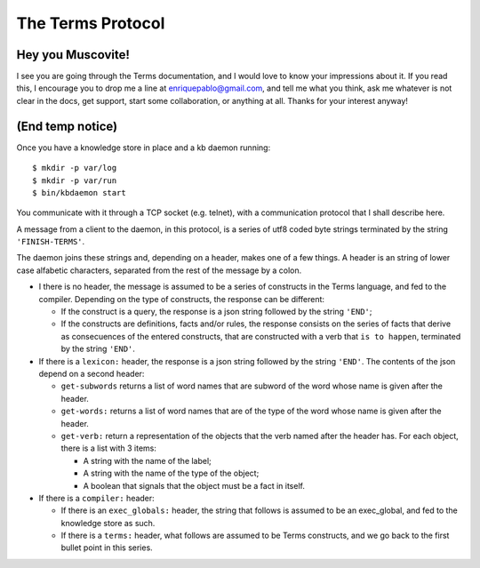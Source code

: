 The Terms Protocol
==================

Hey you Muscovite!
++++++++++++++++++

I see you are going through the Terms documentation,
and I would love to know your impressions about it.
If you read this, I encourage you to drop me a line
at enriquepablo@gmail.com, and tell me what you think,
ask me whatever is not clear in the docs, get support,
start some collaboration,
or anything at all.
Thanks for your interest anyway!

(End temp notice)
+++++++++++++++++

Once you have a knowledge store in place and a kb daemon running::

    $ mkdir -p var/log
    $ mkdir -p var/run
    $ bin/kbdaemon start

You communicate with it through a TCP socket (e.g. telnet),
with a communication protocol that I shall describe here.

A message from a client to the daemon, in this protocol, is a series of
utf8 coded byte strings terminated by the string ``'FINISH-TERMS'``.

The daemon joins these strings and, depending on a header,
makes one of a few things.
A header is an string of lower case alfabetic characters,
separated from the rest of the message by a colon.

* I there is no header, the message is assumed to be
  a series of constructs in the Terms language,
  and fed to the compiler.
  Depending on the type of constructs, the response can be different:

  * If the construct is a query, the response is a json string
    followed by the string ``'END'``;
  
  * If the constructs are definitions, facts and/or rules,
    the response consists on the series of facts that derive as
    consecuences of the entered constructs, that are constructed
    with a verb that ``is to happen``, terminated by the string ``'END'``.

* If there is a ``lexicon:`` header, the response is a json string
  followed by the string ``'END'``. The contents of the json depend
  on a second header:
  
  * ``get-subwords`` returns a list of word names that are subword
    of the word whose name is given after the header.
  
  * ``get-words:`` returns a list of word names that are
    of the type of the word whose name is given after the header.
  
  * ``get-verb:`` return a representation of the objects that the verb
    named after the header has. For each object, there is a list with
    3 items:
    
    * A string with the name of the label;
    
    * A string with the name of the type of the object;
    
    * A boolean that signals that the object must be a fact in itself.

* If there is a ``compiler:`` header:
  
  * If there is an ``exec_globals:`` header, the string that follows
    is assumed to be an exec_global, and fed to the knowledge store as such.
  
  * If there is a ``terms:`` header, what follows are assumed to be
    Terms constructs, and we go back to the first bullet point in this series.

